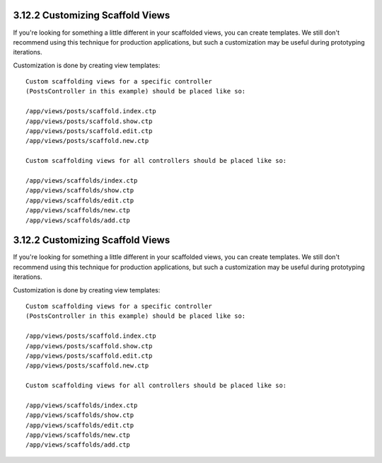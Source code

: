 3.12.2 Customizing Scaffold Views
---------------------------------

If you're looking for something a little different in your
scaffolded views, you can create templates. We still don't
recommend using this technique for production applications, but
such a customization may be useful during prototyping iterations.

Customization is done by creating view templates:

::

    Custom scaffolding views for a specific controller 
    (PostsController in this example) should be placed like so:
    
    /app/views/posts/scaffold.index.ctp
    /app/views/posts/scaffold.show.ctp
    /app/views/posts/scaffold.edit.ctp
    /app/views/posts/scaffold.new.ctp
    
    Custom scaffolding views for all controllers should be placed like so:
    
    /app/views/scaffolds/index.ctp
    /app/views/scaffolds/show.ctp
    /app/views/scaffolds/edit.ctp
    /app/views/scaffolds/new.ctp
    /app/views/scaffolds/add.ctp

3.12.2 Customizing Scaffold Views
---------------------------------

If you're looking for something a little different in your
scaffolded views, you can create templates. We still don't
recommend using this technique for production applications, but
such a customization may be useful during prototyping iterations.

Customization is done by creating view templates:

::

    Custom scaffolding views for a specific controller 
    (PostsController in this example) should be placed like so:
    
    /app/views/posts/scaffold.index.ctp
    /app/views/posts/scaffold.show.ctp
    /app/views/posts/scaffold.edit.ctp
    /app/views/posts/scaffold.new.ctp
    
    Custom scaffolding views for all controllers should be placed like so:
    
    /app/views/scaffolds/index.ctp
    /app/views/scaffolds/show.ctp
    /app/views/scaffolds/edit.ctp
    /app/views/scaffolds/new.ctp
    /app/views/scaffolds/add.ctp

